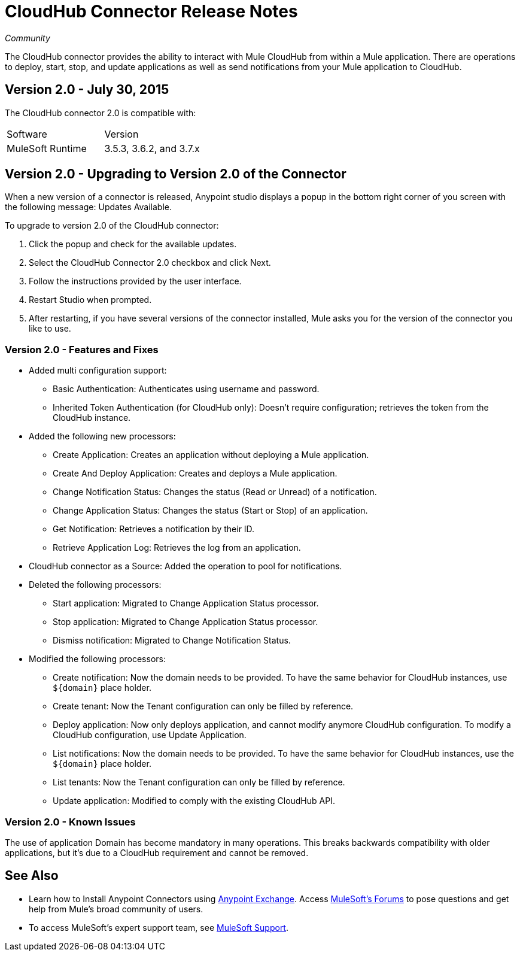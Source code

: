 = CloudHub Connector Release Notes
:keywords: cloudhub, connector, release notes

_Community_

The CloudHub connector provides the ability to interact with Mule CloudHub from within a Mule application. There are operations to deploy, start, stop, and update applications as well as send notifications from your Mule application to CloudHub.

== Version 2.0 - July 30, 2015

The CloudHub connector 2.0 is compatible with:

[width="100%",cols=","]
|===
|Software|Version
|MuleSoft Runtime|3.5.3, 3.6.2, and 3.7.x
|===

== Version 2.0 - Upgrading to Version 2.0 of the Connector

When a new version of a connector is released, Anypoint studio displays a popup in the bottom right corner of you screen with the following message: Updates Available.

To upgrade to version 2.0 of the CloudHub connector:

. Click the popup and check for the available updates.
. Select the CloudHub Connector 2.0 checkbox and click Next.
. Follow the instructions provided by the user interface.
. Restart Studio when prompted.
. After restarting, if you have several versions of the connector installed, Mule asks you for the version of the connector you like to use.

=== Version 2.0 - Features and Fixes

* Added multi configuration support:
** Basic Authentication: Authenticates using username and password.
** Inherited Token Authentication (for CloudHub only): Doesn't require configuration; retrieves the token from the CloudHub instance.
* Added the following new processors:
** Create Application: Creates an application without deploying a Mule application.
** Create And Deploy Application: Creates and deploys a Mule application.
** Change Notification Status: Changes the status (Read or Unread) of a notification.
** Change Application Status: Changes the status (Start or Stop) of an application.
** Get Notification: Retrieves a notification by their ID.
** Retrieve Application Log: Retrieves the log from an application.
* CloudHub connector as a Source: Added the operation to pool for notifications.
* Deleted the following processors:
** Start application: Migrated to Change Application Status processor.
** Stop application: Migrated to Change Application Status processor.
** Dismiss notification: Migrated to Change Notification Status.
* Modified the following processors:
** Create notification: Now the domain needs to be provided. To have the same behavior for CloudHub instances, use `${domain}` place holder.
** Create tenant: Now the Tenant configuration can only be filled by reference.
** Deploy application: Now only deploys application, and cannot modify anymore CloudHub configuration. To modify a CloudHub configuration, use Update Application.
** List notifications: Now the domain needs to be provided. To have the same behavior for CloudHub instances, use the `${domain}` place holder.
** List tenants: Now the Tenant configuration can only be filled by reference.
** Update application: Modified to comply with the existing CloudHub API.

=== Version 2.0 - Known Issues

The use of application Domain has become mandatory in many operations. This breaks backwards compatibility with older applications, but it’s due to a CloudHub requirement and cannot be removed.

== See Also

* Learn how to Install Anypoint Connectors using link:https://www.mulesoft.com/exchange#!/[Anypoint Exchange].
Access link:http://forums.mulesoft.com[MuleSoft's Forums] to pose questions and get help from Mule’s broad community of users.
* To access MuleSoft’s expert support team, see link:https://www.mulesoft.com/support-and-services/mule-esb-support-license-subscription[MuleSoft Support].
